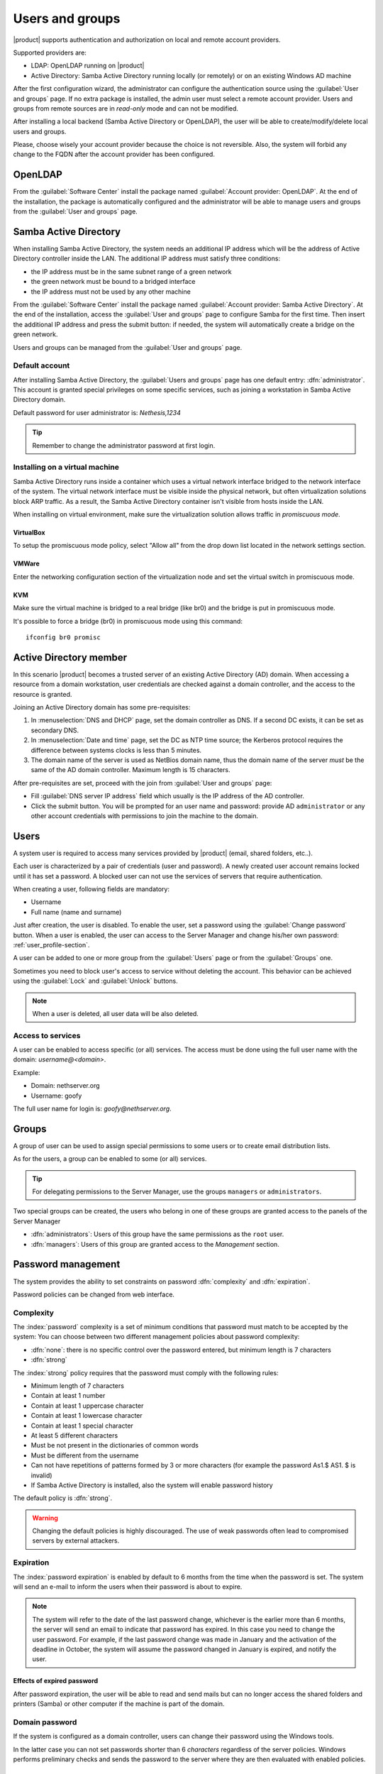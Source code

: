 .. _users_and_groups-section:

================
Users and groups
================

|product| supports authentication and authorization on local and remote account providers.

Supported providers are:

* LDAP: OpenLDAP running on |product|
* Active Directory: Samba Active Directory running locally (or remotely) or on an existing Windows AD machine

After the first configuration wizard, the administrator can configure the authentication
source using the :guilabel:`User and groups` page.
If no extra package is installed, the admin user must select a remote account provider.
Users and groups from remote sources are in *read-only* mode and can not be modified.

After installing a local backend (Samba Active Directory or OpenLDAP), the user will be able to 
create/modify/delete local users and groups.

Please, choose wisely your account provider because the choice is not reversible.
Also, the system will forbid any change to the FQDN after the account provider has been configured.

OpenLDAP
========

From the :guilabel:`Software Center` install the package named :guilabel:`Account provider: OpenLDAP`.
At the end of the installation, the package is automatically configured and the administrator
will be able to manage users and groups from the :guilabel:`User and groups` page.


Samba Active Directory
======================

When installing Samba Active Directory, the system needs an additional IP address which will be the address of 
Active Directory controller inside the LAN.
The additional IP address must satisfy three conditions:

* the IP address must be in the same subnet range of a green network
* the green network must be bound to a bridged interface
* the IP address must not be used by any other machine

From the :guilabel:`Software Center` install the package named :guilabel:`Account provider: Samba Active Directory`.
At the end of the installation, access the :guilabel:`User and groups` page to configure Samba for the first time.
Then insert the additional IP address and press the submit button: if needed, 
the system will automatically create a bridge on the green network.

Users and groups can be managed from the :guilabel:`User and groups` page.

Default account
---------------

After installing Samba Active Directory, the :guilabel:`Users and groups` page has one default entry: :dfn:`administrator`. This
account is granted special privileges on some specific services, such as joining a
workstation in Samba Active Directory domain.

Default password for user administrator is: *Nethesis,1234*

.. tip:: Remember to change the administrator password at first login.

Installing on a virtual machine
-------------------------------

Samba Active Directory runs inside a container which uses a virtual network interface bridged to
the network interface of the system.
The virtual network interface must be visible inside the physical network, but often virtualization 
solutions block ARP traffic. As a result, the Samba Active Directory container
isn't visible from hosts inside the LAN.

When installing on virtual environment, make sure the virtualization solution allows traffic in *promiscuous mode*.

VirtualBox
~~~~~~~~~~

To setup the promiscuous mode policy, select "Allow all" from the drop down list located in 
the network settings section.

VMWare
~~~~~~

Enter the networking configuration section of the virtualization node and set the virtual switch
in promiscuous mode.

KVM
~~~

Make sure the virtual machine is bridged to a real bridge (like br0) and the bridge
is put in promiscuous mode.

It's possible to force a bridge (br0) in promiscuous mode using this command: ::

  ifconfig br0 promisc

Active Directory member
=======================

In this scenario |product| becomes a trusted server of an existing
Active Directory (AD) domain.  When accessing a resource from a domain
workstation, user credentials are checked against a domain
controller, and the access to the resource is granted.

Joining an Active Directory domain has some pre-requisites:

1. In :menuselection:`DNS and DHCP` page, set the domain controller
   as DNS. If a second DC exists, it can be set as secondary DNS.

2. In :menuselection:`Date and time` page, set the DC as NTP time
   source; the Kerberos protocol requires the difference between
   systems clocks is less than 5 minutes.

3. The domain name of the server is used as NetBios domain name,
   thus the domain name of the server *must* be the same of the AD
   domain controller.
   Maximum length is 15 characters.

After pre-requisites are set, proceed with the join from :guilabel:`User and groups` page:

* Fill :guilabel:`DNS server IP address` field which usually is the 
  IP address of the AD controller.

* Click the submit button. You will be prompted for an user name and
  password: provide AD ``administrator`` or any other account
  credentials with permissions to join the machine to the domain.

Users
=====

A system user is required to access many services provided by
|product| (email, shared folders, etc..).

Each user is characterized by a pair of credentials (user and
password). A newly created user account remains locked until it has
set a password. A blocked user can not use the services of
servers that require authentication.

When creating a user, following fields are mandatory:

* Username
* Full name (name and surname)


Just after creation, the user is disabled. To enable the user, set a password using the :guilabel:`Change password` button.
When a user is enabled, the user can access to the Server Manager and change his/her own password: :ref:`user_profile-section`.

A user can be added to one or more group from the :guilabel:`Users` page or from the :guilabel:`Groups` one. 

Sometimes you need to block user's access to service without deleting the account. 
This behavior can be achieved using the :guilabel:`Lock` and :guilabel:`Unlock` buttons.


.. note:: When a user is deleted, all user data will be also deleted.

.. _users_services-section:

Access to services
------------------

A user can be enabled to access specific (or all) services.
The access must be done using the full user name with the domain: `username@<domain>`.

Example:

* Domain: nethserver.org
* Username: goofy

The full user name for login is: `goofy@nethserver.org`.


.. _groups-section:

Groups
======

A group of user can be used to assign special permissions to some users or to create email distribution lists.

As for the users, a group can be enabled to some (or all) services.

.. tip:: For delegating permissions to the Server Manager, use the groups ``managers`` or ``administrators``.

Two special groups can be created, the users who belong in one of these groups are granted access to the panels of the Server Manager

* :dfn:`administrators`: Users of this group have the same permissions as the ``root`` user.
* :dfn:`managers`: Users of this group are granted access to the *Management* section.


Password management
===================

The system provides the ability to set constraints on password :dfn:`complexity` and :dfn:`expiration`.

Password policies can be changed from web interface.

Complexity
-----------

The :index:`password` complexity is a set of minimum conditions that password must match to be accepted by the system: 
You can choose between two different management policies about password complexity:

* :dfn:`none`: there is no specific control over the password entered, but minimum length is 7 characters
* :dfn:`strong`

The :index:`strong` policy requires that the password must comply with the following rules:

* Minimum length of 7 characters
* Contain at least 1 number
* Contain at least 1 uppercase character 
* Contain at least 1 lowercase character
* Contain at least 1 special character
* At least 5 different characters
* Must be not present in the dictionaries of common words 
* Must be different from the username
* Can not have repetitions of patterns formed by 3 or more characters (for example the password As1.$ AS1. $ is invalid)
* If Samba Active Directory is installed, also the system will enable password history

The default policy is :dfn:`strong`.

.. warning:: Changing the default policies is highly discouraged. The use of weak passwords often lead
   to compromised servers by external attackers.

Expiration
----------

The  :index:`password expiration` is enabled by default to 6 months from the time when the password is set.
The system will send an e-mail to inform the users when their password is about to expire.

.. note:: The system will refer to the date of the last password change, 
   whichever is the earlier more than 6 months, the server will send an email to indicate that password has expired. 
   In this case you need to change the user password.
   For example, if the last password change was made in January and the activation of the deadline in October, 
   the system will assume the password changed in January is expired, and notify the user.


Effects of expired password
~~~~~~~~~~~~~~~~~~~~~~~~~~~

After password expiration, the user will be able to read and send mails but can no longer access the shared folders and printers (Samba) or other computer if the machine is part of the domain. 


Domain password
----------------

If the system is configured as a domain controller, users can change their password using the Windows tools.

In the latter case you can not set passwords shorter than 6 *characters* regardless of the server policies.
Windows performs preliminary checks and sends the password to the server where they are then evaluated 
with enabled policies.

Notification language
=====================

Default language for notifications is English.
If you wish to change it, use the following command: ::

  config setprop sysconfig DefaultLanguage <lang>

Example for Italian: ::

  config setprop sysconfig DefaultLanguage it_IT.utf8

